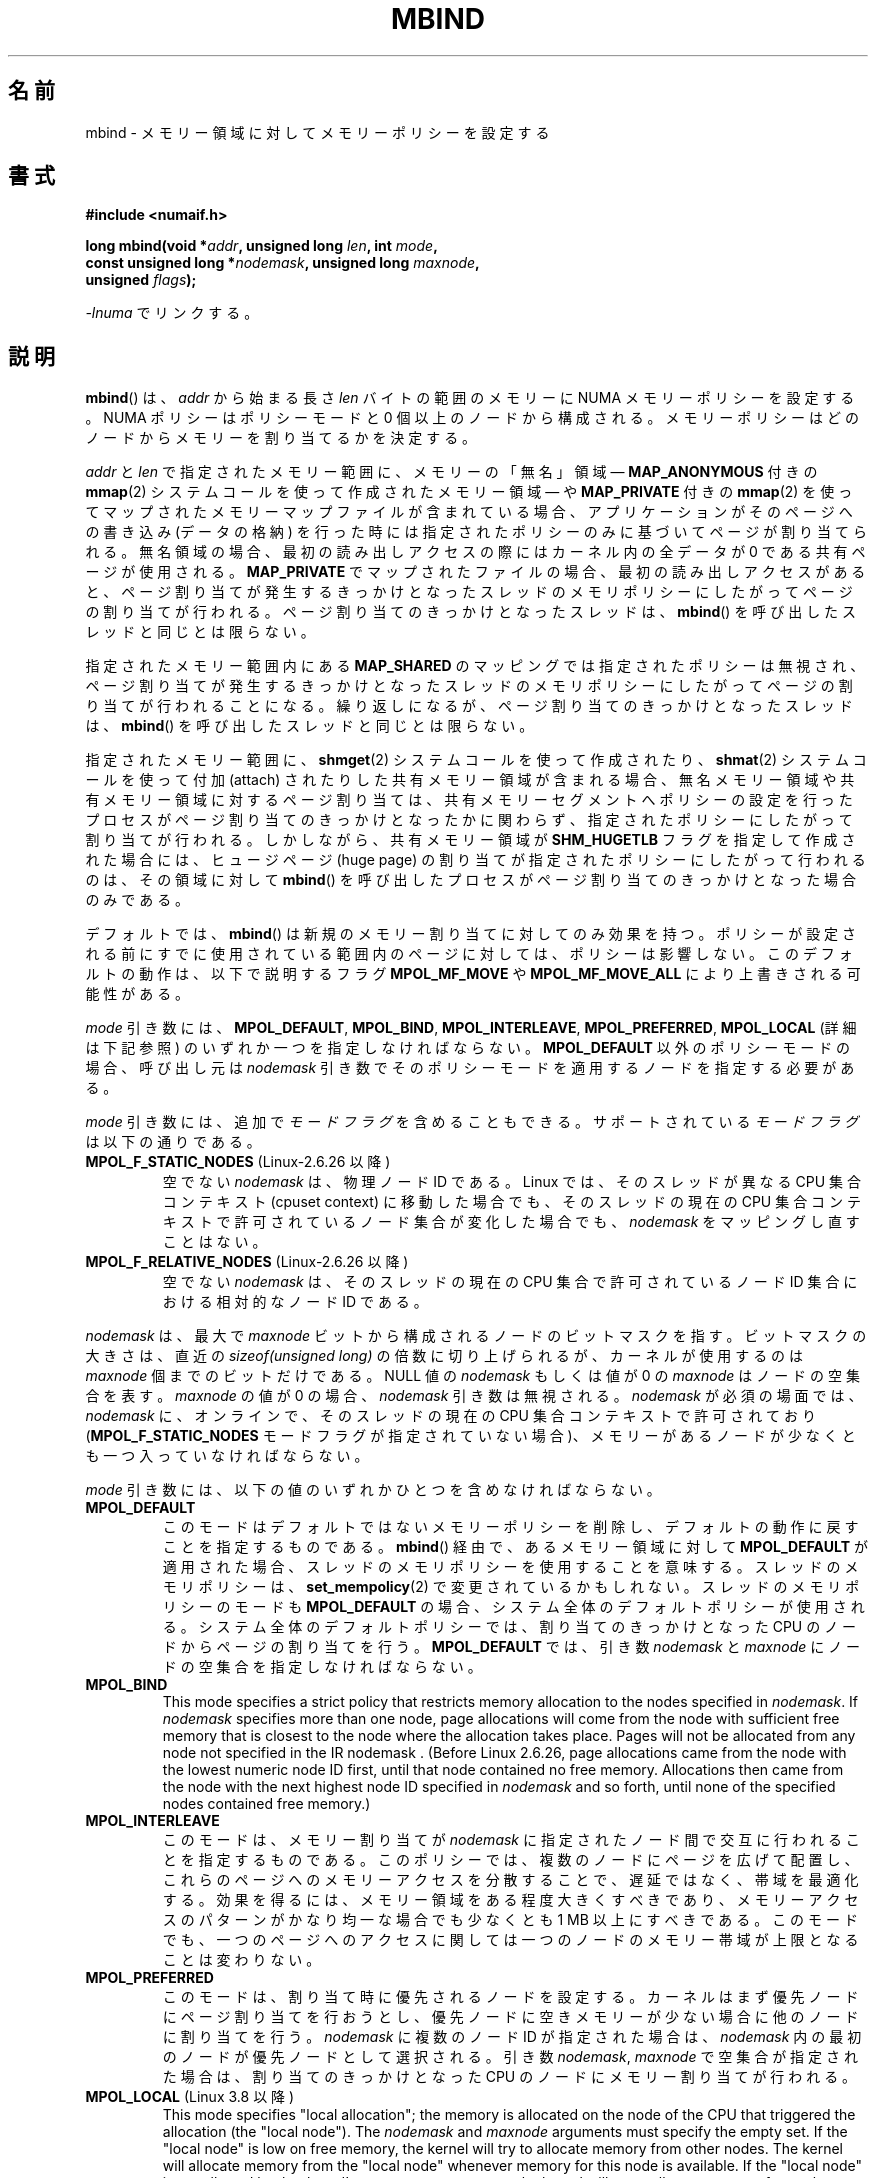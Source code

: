 .\" Copyright 2003,2004 Andi Kleen, SuSE Labs.
.\" and Copyright 2007 Lee Schermerhorn, Hewlett Packard
.\"
.\" %%%LICENSE_START(VERBATIM_PROF)
.\" Permission is granted to make and distribute verbatim copies of this
.\" manual provided the copyright notice and this permission notice are
.\" preserved on all copies.
.\"
.\" Permission is granted to copy and distribute modified versions of this
.\" manual under the conditions for verbatim copying, provided that the
.\" entire resulting derived work is distributed under the terms of a
.\" permission notice identical to this one.
.\"
.\" Since the Linux kernel and libraries are constantly changing, this
.\" manual page may be incorrect or out-of-date.  The author(s) assume no
.\" responsibility for errors or omissions, or for damages resulting from
.\" the use of the information contained herein.
.\"
.\" Formatted or processed versions of this manual, if unaccompanied by
.\" the source, must acknowledge the copyright and authors of this work.
.\" %%%LICENSE_END
.\"
.\" 2006-02-03, mtk, substantial wording changes and other improvements
.\" 2007-08-27, Lee Schermerhorn <Lee.Schermerhorn@hp.com>
.\"	more precise specification of behavior.
.\"
.\" FIXME
.\" Linux 3.8 added MPOL_MF_LAZY, which needs to be documented.
.\" Does it also apply for move_pages()?
.\"
.\"                commit b24f53a0bea38b266d219ee651b22dba727c44ae
.\"                Author: Lee Schermerhorn <lee.schermerhorn@hp.com>
.\"                Date:   Thu Oct 25 14:16:32 2012 +0200
.\"
.\"*******************************************************************
.\"
.\" This file was generated with po4a. Translate the source file.
.\"
.\"*******************************************************************
.\"
.\" Japanese Version Copyright (c) 2006 Akihiro MOTOKI
.\"         all rights reserved.
.\" Translated 2006-07-25, Akihiro MOTOKI <amotoki@dd.iij4u.or.jp>, LDP v2.36
.\" Updated 2008-08-21, Akihiro MOTOKI, LDP v3.07
.\" Updated 2008-09-19, Akihiro MOTOKI, LDP v3.08
.\" Updated 2013-03-26, Akihiro MOTOKI <amotoki@gmail.com>
.\" Updated 2013-05-01, Akihiro MOTOKI <amotoki@gmail.com>
.\"
.TH MBIND 2 2020\-06\-09 Linux "Linux Programmer's Manual"
.SH 名前
mbind \- メモリー領域に対してメモリーポリシーを設定する
.SH 書式
.nf
\fB#include <numaif.h>\fP
.PP
\fBlong mbind(void *\fP\fIaddr\fP\fB, unsigned long \fP\fIlen\fP\fB, int \fP\fImode\fP\fB,\fP
\fB           const unsigned long *\fP\fInodemask\fP\fB, unsigned long \fP\fImaxnode\fP\fB,\fP
\fB           unsigned \fP\fIflags\fP\fB);\fP
.PP
\fI\-lnuma\fP でリンクする。
.fi
.SH 説明
\fBmbind\fP()  は、 \fIaddr\fP から始まる長さ \fIlen\fP バイトの範囲のメモリーに NUMA メモリーポリシーを設定する。 NUMA
ポリシーはポリシーモードと 0 個以上のノードから構成される。 メモリーポリシーはどのノードからメモリーを割り当てるかを決定する。
.PP
\fIaddr\fP と \fIlen\fP で指定されたメモリー範囲に、 メモリーの「無名」領域 \(em \fBMAP_ANONYMOUS\fP 付きの
\fBmmap\fP(2)  システムコールを使って作成されたメモリー領域 \(em や \fBMAP_PRIVATE\fP 付きの \fBmmap\fP(2)
を使ってマップされたメモリーマップファイルが含まれている場合、アプリケーションがそのページへの書き込み (データの格納)
を行った時には指定されたポリシーのみに基づいてページが割り当てられる。無名領域の場合、最初の読み出しアクセスの際には カーネル内の全データが 0
である共有ページが使用される。 \fBMAP_PRIVATE\fP でマップされたファイルの場合、最初の読み出しアクセスがあると、
ページ割り当てが発生するきっかけとなったスレッドのメモリポリシーにしたがってページの割り当てが行われる。 ページ割り当てのきっかけとなったスレッドは、
\fBmbind\fP() を呼び出したスレッドと同じとは限らない。
.PP
指定されたメモリー範囲内にある \fBMAP_SHARED\fP のマッピングでは指定されたポリシーは無視され、
ページ割り当てが発生するきっかけとなったスレッドのメモリポリシーに したがってページの割り当てが行われることになる。
繰り返しになるが、ページ割り当てのきっかけとなったスレッドは、 \fBmbind\fP()  を呼び出したスレッドと同じとは限らない。
.PP
指定されたメモリー範囲に、 \fBshmget\fP(2)  システムコールを使って作成されたり、 \fBshmat\fP(2)  システムコールを使って付加
(attach) されたりした共有メモリー領域が 含まれる場合、無名メモリー領域や共有メモリー領域に対するページ割り当ては、
共有メモリーセグメントへポリシーの設定を行ったプロセスがページ割り当て のきっかけとなったかに関わらず、指定されたポリシーにしたがって割り当て
が行われる。 しかしながら、共有メモリー領域が \fBSHM_HUGETLB\fP フラグを指定して作成された場合には、ヒュージページ (huge page)
の割り当てが 指定されたポリシーにしたがって行われるのは、その領域に対して \fBmbind\fP()
を呼び出したプロセスがページ割り当てのきっかけとなった場合のみである。
.PP
デフォルトでは、 \fBmbind\fP()  は新規のメモリー割り当てに対してのみ効果を持つ。
ポリシーが設定される前にすでに使用されている範囲内のページに対しては、 ポリシーは影響しない。 このデフォルトの動作は、以下で説明するフラグ
\fBMPOL_MF_MOVE\fP や \fBMPOL_MF_MOVE_ALL\fP により上書きされる可能性がある。
.PP
\fImode\fP 引き数には、 \fBMPOL_DEFAULT\fP, \fBMPOL_BIND\fP, \fBMPOL_INTERLEAVE\fP,
\fBMPOL_PREFERRED\fP, \fBMPOL_LOCAL\fP (詳細は下記参照) のいずれか一つを指定しなければならない。
\fBMPOL_DEFAULT\fP 以外のポリシーモードの場合、呼び出し元は \fInodemask\fP
引き数でそのポリシーモードを適用するノードを指定する必要がある。
.PP
\fImode\fP 引き数には、追加で \fIモードフラグ\fP を含めることもできる。 サポートされている \fIモードフラグ\fP は以下の通りである。
.TP 
\fBMPOL_F_STATIC_NODES\fP (Linux\-2.6.26 以降)
空でない \fInodemask\fP は、物理ノード ID である。 Linux では、そのスレッドが異なる CPU 集合コンテキスト (cpuset
context)  に移動した場合でも、そのスレッドの現在の CPU 集合コンテキストで 許可されているノード集合が変化した場合でも、
\fInodemask\fP をマッピングし直すことはない。
.TP 
\fBMPOL_F_RELATIVE_NODES\fP (Linux\-2.6.26 以降)
空でない \fInodemask\fP は、そのスレッドの現在の CPU 集合で許可されているノード ID 集合 における相対的なノード ID である。
.PP
\fInodemask\fP は、最大で \fImaxnode\fP ビットから構成されるノードのビットマスクを指す。 ビットマスクの大きさは、直近の
\fIsizeof(unsigned long)\fP の倍数に切り上げられるが、カーネルが使用するのは \fImaxnode\fP 個までのビットだけである。
NULL 値の \fInodemask\fP もしくは値が 0 の \fImaxnode\fP はノードの空集合を表す。 \fImaxnode\fP の値が 0 の場合、
\fInodemask\fP 引き数は無視される。 \fInodemask\fP が必須の場面では、 \fInodemask\fP に、オンラインで、そのスレッドの現在の
CPU 集合コンテキストで 許可されており (\fBMPOL_F_STATIC_NODES\fP モードフラグが指定されていない場合)、メモリーがあるノードが
少なくとも一つ入っていなければならない。
.PP
\fImode\fP 引き数には、以下の値のいずれかひとつを含めなければならない。
.TP 
\fBMPOL_DEFAULT\fP
このモードはデフォルトではないメモリーポリシーを削除し、 デフォルトの動作に戻すことを指定するものである。 \fBmbind\fP()
経由で、あるメモリー領域に対して \fBMPOL_DEFAULT\fP が適用された場合、スレッドのメモリポリシーを使用することを意味する。
スレッドのメモリポリシーは、 \fBset_mempolicy\fP(2)  で変更されているかもしれない。 スレッドのメモリポリシーのモードも
\fBMPOL_DEFAULT\fP の場合、システム全体のデフォルトポリシーが使用される。 システム全体のデフォルトポリシーでは、割り当てのきっかけとなった
CPU のノードからページの割り当てを行う。 \fBMPOL_DEFAULT\fP では、引き数 \fInodemask\fP と \fImaxnode\fP
にノードの空集合を指定しなければならない。
.TP 
\fBMPOL_BIND\fP
.\" commit 19770b32609b6bf97a3dece2529089494cbfc549
This mode specifies a strict policy that restricts memory allocation to the
nodes specified in \fInodemask\fP.  If \fInodemask\fP specifies more than one
node, page allocations will come from the node with sufficient free memory
that is closest to the node where the allocation takes place.  Pages will
not be allocated from any node not specified in the IR nodemask .  (Before
Linux 2.6.26, page allocations came from the node with the lowest numeric
node ID first, until that node contained no free memory.  Allocations then
came from the node with the next highest node ID specified in \fInodemask\fP
and so forth, until none of the specified nodes contained free memory.)
.TP 
\fBMPOL_INTERLEAVE\fP
このモードは、メモリー割り当てが \fInodemask\fP に指定されたノード間で交互に行われることを指定するものである。
このポリシーでは、複数のノードにページを広げて配置し、これらのページへの メモリーアクセスを分散することで、遅延ではなく、帯域を最適化する。
効果を得るには、メモリー領域をある程度大きくすべきであり、 メモリーアクセスのパターンがかなり均一な場合でも 少なくとも 1\ MB
以上にすべきである。 このモードでも、一つのページへのアクセスに関しては 一つのノードのメモリー帯域が上限となることは変わりない。
.TP 
\fBMPOL_PREFERRED\fP
このモードは、割り当て時に優先されるノードを設定する。 カーネルはまず優先ノードにページ割り当てを行おうとし、
優先ノードに空きメモリーが少ない場合に他のノードに割り当てを行う。 \fInodemask\fP に複数のノード ID が指定された場合は、
\fInodemask\fP 内の最初のノードが優先ノードとして選択される。 引き数 \fInodemask\fP, \fImaxnode\fP
で空集合が指定された場合は、割り当てのきっかけとなった CPU のノードに メモリー割り当てが行われる。
.TP 
\fBMPOL_LOCAL\fP (Linux 3.8 以降)
.\" commit 479e2802d09f1e18a97262c4c6f8f17ae5884bd8
.\" commit f2a07f40dbc603c15f8b06e6ec7f768af67b424f
This mode specifies "local allocation"; the memory is allocated on the node
of the CPU that triggered the allocation (the "local node").  The
\fInodemask\fP and \fImaxnode\fP arguments must specify the empty set.  If the
"local node" is low on free memory, the kernel will try to allocate memory
from other nodes.  The kernel will allocate memory from the "local node"
whenever memory for this node is available.  If the "local node" is not
allowed by the thread's current cpuset context, the kernel will try to
allocate memory from other nodes.  The kernel will allocate memory from the
"local node" whenever it becomes allowed by the thread's current cpuset
context.  By contrast, \fBMPOL_DEFAULT\fP reverts to the memory policy of the
thread (which may be set via \fBset_mempolicy\fP(2)); that policy may be
something other than "local allocation".
.PP
.\" According to the kernel code, the following is not true
.\" --Lee Schermerhorn
.\" In 2.6.16 or later the kernel will also try to move pages
.\" to the requested node with this flag.
\fIflags\fP に \fBMPOL_MF_STRICT\fP が 指定され、 \fImode\fP が \fBMPOL_DEFAULT\fP でない場合、
指定されたポリシーに従っていないメモリー領域にページが存在すると、 \fBmbind\fP()  はエラー \fBEIO\fP で失敗する。
.PP
\fIflags\fP に \fBMPOL_MF_MOVE\fP が指定されると、カーネルはそのメモリー領域内の既存の全てのページを移動し、
指定されたポリシーに従うようにしようとする。 他のプロセスと共有されているページは移動されない。 \fBMPOL_MF_STRICT\fP
も指定された場合、移動できなかったページがあると、 \fBmbind\fP()  はエラー \fBEIO\fP で失敗する。
.PP
.\" ---------------------------------------------------------------
\fIflags\fP に \fBMPOL_MF_MOVE_ALL\fP が指定されると、カーネルはそのメモリー領域内の既存の全てのページを、
他のプロセスがページを使用しているかどうかに関わらず移動する。 このフラグを使用するには、呼び出し元のスレッドは特権 (\fBCAP_SYS_NICE\fP)
を持っていなければならない。 \fBMPOL_MF_STRICT\fP も指定された場合、移動できなかったページがあると、 \fBmbind\fP()  はエラー
\fBEIO\fP で失敗する。
.SH 返り値
.\" ---------------------------------------------------------------
成功すると、 \fBmbind\fP()  は 0 を返す。エラーの場合、\-1 を返し、 \fIerrno\fP にエラーを示す値を設定する。
.SH エラー
.\"  I think I got all of the error returns.  --Lee Schermerhorn
.TP 
\fBEFAULT\fP
\fInodemask\fP と \fImaxnode\fP で指定されたメモリー領域の一部または全部が、 呼び出し元がアクセス可能なアドレス空間外を指している。
もしくは \fIaddr\fP と \fIlen\fP で指定されたメモリー領域にマップされていない部分 (unmapped hole)  があった、
.TP 
\fBEINVAL\fP
.\" As at 2.6.23, this limit is "a page worth of bits", e.g.,
.\" 8 * 4096 bits, assuming a 4kB page size.
\fIflags\fP や \fImode\fP に不正な値が指定された。 \fIaddr + len\fP が \fIaddr\fP より小さい。 \fIaddr\fP
がシステムのページサイズの倍数になっていない。 または \fImode\fP が \fBMPOL_DEFAULT\fP で \fInodemask\fP
に空でない集合が指定された。 \fImode\fP が \fBMPOL_BIND\fP か \fBMPOL_INTERLEAVE\fP で \fInodemask\fP
が空であった。 \fImaxnode\fP がカーネルに適用された上限を超えている。 \fInodemask\fP に、サポートされている最大ノード ID
より大きいノードが指定された。 \fInodemask\fP に、オンラインで、かつそのスレッドの現在の CPU 集合コンテキストで
許可されているノードが一つも含まれていないか、 メモリーを含むノードが一つも指定されていない。 \fImode\fP 引き数に
\fBMPOL_F_STATIC_NODES\fP と \fBMPOL_F_RELATIVE_NODES\fP の両方が指定された。
.TP 
\fBEIO\fP
\fBMPOL_MF_STRICT\fP が指定されたが、このポリシーに従っていないノードに すでにページが存在していた。 もしくは
\fBMPOL_MF_MOVE\fP か \fBMPOL_MF_MOVE_ALL\fP が指定されたが、カーネルが指定された領域内の既存の全てのページを
移動することができなかった。
.TP 
\fBENOMEM\fP
利用可能なカーネルメモリーが十分でなかった。
.TP 
\fBEPERM\fP
.\" ---------------------------------------------------------------
\fIflags\fP 引き数に \fBMPOL_MF_MOVE_ALL\fP フラグが含まれているが、呼び出し元が \fBCAP_SYS_NICE\fP
特権を持たない。
.SH バージョン
\fBmbind\fP()  システムコールはバージョン 2.6.7 で Linux カーネルに追加された。
.SH 準拠
このシステムコールは Linux 固有である。
.SH 注意
ライブラリによるサポートについては \fBnuma\fP(7)  を参照。
.PP
NUMA ポリシーは、 \fBMAP_SHARED\fP フラグが指定されてマップされたメモリーマップファイルの領域では サポートされていない。
.PP
\fBMPOL_DEFAULT\fP モードは、 \fBmbind\fP()  と \fBset_mempolicy\fP(2)  で異なる効果を持つことができる。
\fBset_mempolicy\fP(2)  で \fBMPOL_DEFAULT\fP が指定された場合、そのスレッドのメモリポリシーはシステムの
デフォルトポリシー、すなわちローカルからの割り当て、に戻る。 \fBmbind\fP()  を使ってメモリーのある領域に \fBMPOL_DEFAULT\fP
が指定された場合、その範囲に対してそれ以降に行われるページの割り当てでは、 \fBset_mempolicy\fP(2)
で設定したのと同じように、そのスレッドのメモリポリシーが適用される。 これにより、特定のメモリー領域についてだけ明示的なポリシーを削除し、
デフォルトのポリシーに「戻す」ことができる。 あるメモリー領域に対して「ローカルからの割り当て」を明示的に設定するには、 \fImode\fP に
\fBMPOL_LOCAL\fP か \fBMPOL_PREFERRED\fP を指定し、 \fInodemask\fP に空集合のノードを指定すればよい。 この方法は
\fBset_mempolicy\fP(2)  でも通用する。
.PP
2.6.16 でヒュージページポリシーへの対応が追加された。 インターリーブポリシーがヒュージページのマッピングで効果を持つには、
ポリシーが適用されるメモリーが数十メガバイト以上である必要がある。
.PP
.\" commit dcf1763546d76c372f3136c8d6b2b6e77f140cf0
Linux 5.7 より前では、 \fBMPOL_MF_STRICT\fP はヒュージページのマッピングでは無視されていた。
.PP
\fBMPOL_MF_MOVE\fP と \fBMPOL_MF_MOVE_ALL\fP は Linux 2.6.16 以降でのみ利用可能である。
.SH 関連項目
\fBget_mempolicy\fP(2), \fBgetcpu\fP(2), \fBmmap\fP(2), \fBset_mempolicy\fP(2),
\fBshmat\fP(2), \fBshmget\fP(2), \fBnuma\fP(3), \fBcpuset\fP(7), \fBnuma\fP(7),
\fBnumactl\fP(8)
.SH この文書について
この man ページは Linux \fIman\-pages\fP プロジェクトのリリース 5.10 の一部である。プロジェクトの説明とバグ報告に関する情報は
\%https://www.kernel.org/doc/man\-pages/ に書かれている。
